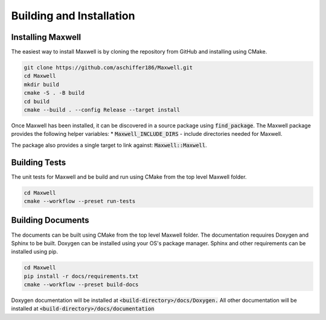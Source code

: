 Building and Installation
============ 

Installing Maxwell
------------------

The easiest way to install Maxwell is by cloning the repository from GitHub and installing using CMake. 

.. code-block:: bash

    git clone https://github.com/aschiffer186/Maxwell.git
    cd Maxwell 
    mkdir build 
    cmake -S . -B build 
    cd build 
    cmake --build . --config Release --target install 

Once Maxwell has been installed, it can be discovered in a source package using :code:`find_package`. 
The Maxwell package provides the following helper variables: 
* :code:`Maxwell_INCLUDE_DIRS` - include directories needed for Maxwell. 

The package also provides a single target to link against: :code:`Maxwell::Maxwell`.

Building Tests 
-------------
The unit tests for Maxwell and be build and run using CMake from the top level Maxwell folder. 

.. code-block:: bash 

    cd Maxwell 
    cmake --workflow --preset run-tests

Building Documents 
------------------
The documents can be built using CMake from the top level Maxwell folder. 
The documentation requuires Doxygen and Sphinx to be built. 
Doxygen can be installed using your OS's package manager. 
Sphinx and other requirements can be installed using pip.

.. code-block:: bash 

    cd Maxwell 
    pip install -r docs/requirements.txt
    cmake --workflow --preset build-docs 

Doxygen documentation will be installed at :code:`<build-directory>/docs/Doxygen.`
All other documentation will be installed at :code:`<build-directory>/docs/documentation`
    